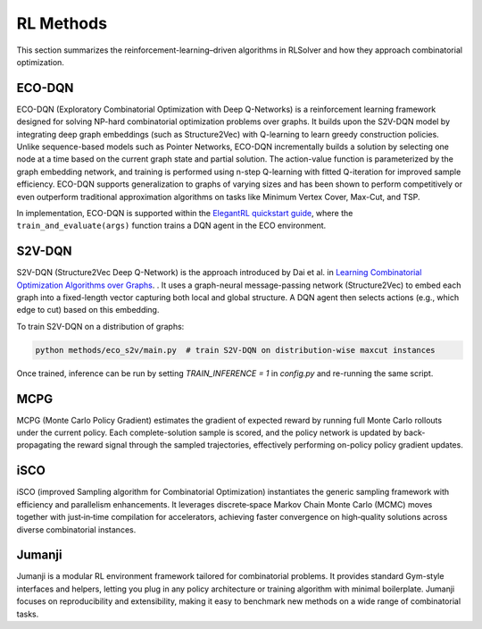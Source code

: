 RL Methods
==========

This section summarizes the reinforcement-learning–driven algorithms in RLSolver and how they approach combinatorial optimization.

ECO-DQN
--------
ECO-DQN (Exploratory Combinatorial Optimization with Deep Q-Networks) is a reinforcement learning framework designed for solving NP-hard combinatorial optimization problems over graphs. It builds upon the S2V-DQN model by integrating deep graph embeddings (such as Structure2Vec) with Q-learning to learn greedy construction policies. Unlike sequence-based models such as Pointer Networks, ECO-DQN incrementally builds a solution by selecting one node at a time based on the current graph state and partial solution. The action-value function is parameterized by the graph embedding network, and training is performed using n-step Q-learning with fitted Q-iteration for improved sample efficiency. ECO-DQN supports generalization to graphs of varying sizes and has been shown to perform competitively or even outperform traditional approximation algorithms on tasks like Minimum Vertex Cover, Max-Cut, and TSP.

In implementation, ECO-DQN is supported within the `ElegantRL quickstart guide <https://github.com/AI4Finance-Foundation/ElegantRL>`_, where the ``train_and_evaluate(args)`` function trains a DQN agent in the ECO environment.

S2V-DQN
--------
S2V-DQN (Structure2Vec Deep Q-Network) is the approach introduced by Dai et al. in `Learning Combinatorial Optimization Algorithms over Graphs <https://arxiv.org/abs/1704.01665>`_.
. It uses a graph-neural message-passing network (Structure2Vec) to embed each graph into a fixed-length vector capturing both local and global structure. A DQN agent then selects actions (e.g., which edge to cut) based on this embedding.

To train S2V-DQN on a distribution of graphs:

.. code-block:: bash

   python methods/eco_s2v/main.py  # train S2V-DQN on distribution-wise maxcut instances

Once trained, inference can be run by setting `TRAIN_INFERENCE = 1` in `config.py` and re-running the same script.

MCPG
-----
MCPG (Monte Carlo Policy Gradient) estimates the gradient of expected reward by running full Monte Carlo rollouts under the current policy. Each complete-solution sample is scored, and the policy network is updated by back-propagating the reward signal through the sampled trajectories, effectively performing on-policy policy gradient updates.

iSCO
----
iSCO (improved Sampling algorithm for Combinatorial Optimization) instantiates the generic sampling framework with efficiency and parallelism enhancements.  
It leverages discrete‐space Markov Chain Monte Carlo (MCMC) moves together with just‐in‐time compilation for accelerators, achieving faster convergence on high‐quality solutions across diverse combinatorial instances.

Jumanji
--------
Jumanji is a modular RL environment framework tailored for combinatorial problems. It provides standard Gym-style interfaces and helpers, letting you plug in any policy architecture or training algorithm with minimal boilerplate. Jumanji focuses on reproducibility and extensibility, making it easy to benchmark new methods on a wide range of combinatorial tasks.

